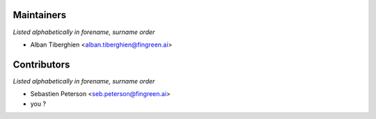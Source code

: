 Maintainers
===========

*Listed alphabetically in forename, surname order*

* Alban Tiberghien <alban.tiberghien@fingreen.ai>

Contributors
============

*Listed alphabetically in forename, surname order*

* Sebastien Peterson <seb.peterson@fingreen.ai>
* you ?